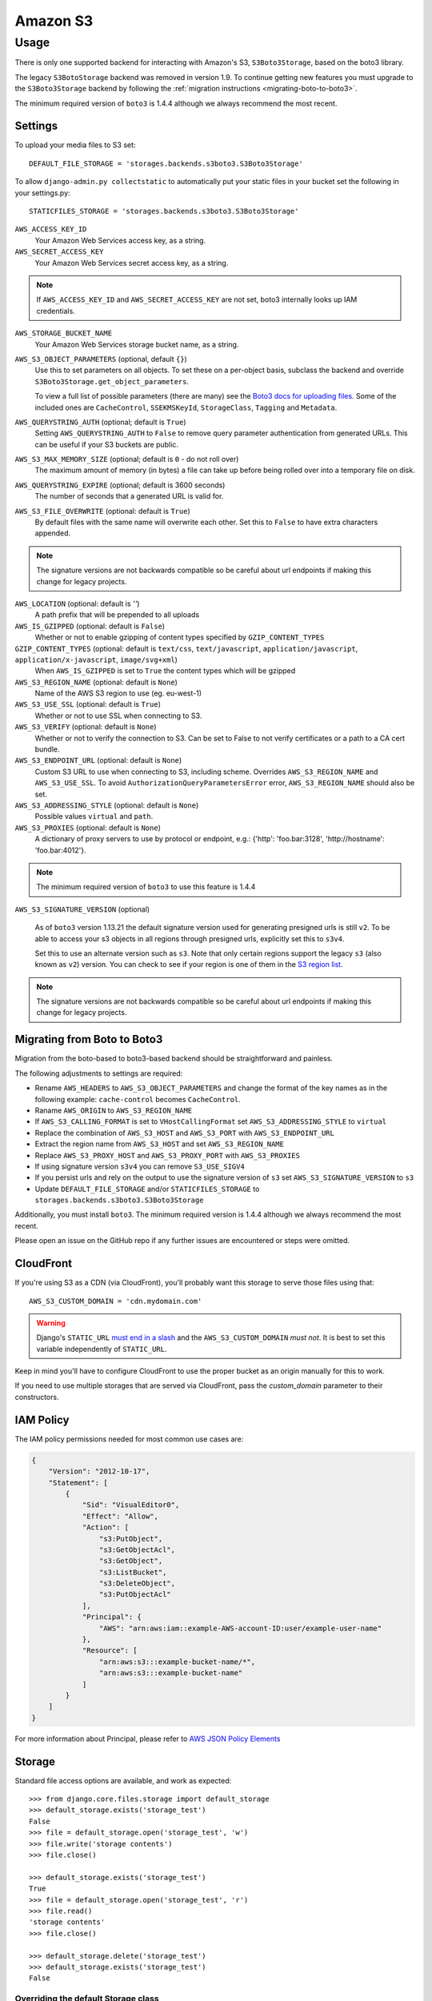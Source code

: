 Amazon S3
=========

Usage
*****

There is only one supported backend for interacting with Amazon's S3,
``S3Boto3Storage``, based on the boto3 library.

The legacy ``S3BotoStorage`` backend was removed in version 1.9. To continue getting new features you must upgrade
to the ``S3Boto3Storage`` backend by following the :ref:`migration instructions <migrating-boto-to-boto3>`.

The minimum required version of ``boto3`` is 1.4.4 although we always recommend
the most recent.

Settings
--------

To upload your media files to S3 set::

    DEFAULT_FILE_STORAGE = 'storages.backends.s3boto3.S3Boto3Storage'

To allow ``django-admin.py collectstatic`` to automatically put your static files in your bucket set the following in your settings.py::

    STATICFILES_STORAGE = 'storages.backends.s3boto3.S3Boto3Storage'

``AWS_ACCESS_KEY_ID``
    Your Amazon Web Services access key, as a string.

``AWS_SECRET_ACCESS_KEY``
    Your Amazon Web Services secret access key, as a string.

.. note::

      If ``AWS_ACCESS_KEY_ID`` and ``AWS_SECRET_ACCESS_KEY`` are not set, boto3 internally looks up IAM credentials.

``AWS_STORAGE_BUCKET_NAME``
    Your Amazon Web Services storage bucket name, as a string.

``AWS_S3_OBJECT_PARAMETERS`` (optional, default ``{}``)
  Use this to set parameters on all objects. To set these on a per-object
  basis, subclass the backend and override ``S3Boto3Storage.get_object_parameters``.

  To view a full list of possible parameters (there are many) see the `Boto3 docs for uploading files`_.
  Some of the included ones are ``CacheControl``, ``SSEKMSKeyId``, ``StorageClass``, ``Tagging`` and ``Metadata``.

``AWS_QUERYSTRING_AUTH`` (optional; default is ``True``)
    Setting ``AWS_QUERYSTRING_AUTH`` to ``False`` to remove query parameter
    authentication from generated URLs. This can be useful if your S3 buckets
    are public.

``AWS_S3_MAX_MEMORY_SIZE`` (optional; default is ``0`` - do not roll over)
    The maximum amount of memory (in bytes) a file can take up before being rolled over
    into a temporary file on disk.

``AWS_QUERYSTRING_EXPIRE`` (optional; default is 3600 seconds)
    The number of seconds that a generated URL is valid for.

``AWS_S3_FILE_OVERWRITE`` (optional: default is ``True``)
    By default files with the same name will overwrite each other. Set this to ``False`` to have extra characters appended.

.. note::

    The signature versions are not backwards compatible so be careful about url endpoints if making this change
    for legacy projects.

``AWS_LOCATION`` (optional: default is `''`)
    A path prefix that will be prepended to all uploads

``AWS_IS_GZIPPED`` (optional: default is ``False``)
    Whether or not to enable gzipping of content types specified by ``GZIP_CONTENT_TYPES``

``GZIP_CONTENT_TYPES`` (optional: default is ``text/css``, ``text/javascript``, ``application/javascript``, ``application/x-javascript``, ``image/svg+xml``)
    When ``AWS_IS_GZIPPED`` is set to ``True`` the content types which will be gzipped

``AWS_S3_REGION_NAME`` (optional: default is ``None``)
    Name of the AWS S3 region to use (eg. eu-west-1)

``AWS_S3_USE_SSL`` (optional: default is ``True``)
    Whether or not to use SSL when connecting to S3.

``AWS_S3_VERIFY`` (optional: default is ``None``)
    Whether or not to verify the connection to S3. Can be set to False to not verify certificates or a path to a CA cert bundle.

``AWS_S3_ENDPOINT_URL`` (optional: default is ``None``)
    Custom S3 URL to use when connecting to S3, including scheme. Overrides ``AWS_S3_REGION_NAME`` and ``AWS_S3_USE_SSL``. To avoid ``AuthorizationQueryParametersError`` error, ``AWS_S3_REGION_NAME`` should also be set.

``AWS_S3_ADDRESSING_STYLE`` (optional: default is ``None``)
    Possible values ``virtual`` and ``path``.

``AWS_S3_PROXIES`` (optional: default is ``None``)
  A dictionary of proxy servers to use by protocol or endpoint, e.g.:
  {'http': 'foo.bar:3128', 'http://hostname': 'foo.bar:4012'}.

.. note::

  The minimum required version of ``boto3`` to use this feature is 1.4.4

``AWS_S3_SIGNATURE_VERSION`` (optional)

  As of ``boto3`` version 1.13.21 the default signature version used for generating presigned
  urls is still ``v2``. To be able to access your s3 objects in all regions through presigned
  urls, explicitly set this to ``s3v4``.

  Set this to use an alternate version such as ``s3``. Note that only certain regions
  support the legacy ``s3`` (also known as ``v2``) version. You can check to see
  if your region is one of them in the `S3 region list`_.

.. note::

  The signature versions are not backwards compatible so be careful about url endpoints if making this change
  for legacy projects.

.. _AWS Signature Version 4: https://docs.aws.amazon.com/AmazonS3/latest/API/sigv4-query-string-auth.html
.. _S3 region list: http://docs.aws.amazon.com/general/latest/gr/rande.html#s3_region
.. _list of canned ACLs: https://docs.aws.amazon.com/AmazonS3/latest/dev/acl-overview.html#canned-acl
.. _Boto3 docs for uploading files: https://boto3.amazonaws.com/v1/documentation/api/latest/reference/services/s3.html#S3.Client.put_object

.. _migrating-boto-to-boto3:

Migrating from Boto to Boto3
----------------------------

Migration from the boto-based to boto3-based backend should be straightforward and painless.

The following adjustments to settings are required:

- Rename ``AWS_HEADERS`` to ``AWS_S3_OBJECT_PARAMETERS`` and change the format of the key
  names as in the following example: ``cache-control`` becomes ``CacheControl``.
- Raname ``AWS_ORIGIN`` to ``AWS_S3_REGION_NAME``
- If ``AWS_S3_CALLING_FORMAT`` is set to ``VHostCallingFormat`` set ``AWS_S3_ADDRESSING_STYLE`` to ``virtual``
- Replace the combination of ``AWS_S3_HOST`` and ``AWS_S3_PORT`` with ``AWS_S3_ENDPOINT_URL``
- Extract the region name from ``AWS_S3_HOST`` and set ``AWS_S3_REGION_NAME``
- Replace ``AWS_S3_PROXY_HOST`` and ``AWS_S3_PROXY_PORT`` with ``AWS_S3_PROXIES``
- If using signature version ``s3v4`` you can remove ``S3_USE_SIGV4``
- If you persist urls and rely on the output to use the signature version of ``s3`` set ``AWS_S3_SIGNATURE_VERSION`` to ``s3``
- Update ``DEFAULT_FILE_STORAGE`` and/or ``STATICFILES_STORAGE`` to ``storages.backends.s3boto3.S3Boto3Storage``

Additionally, you must install ``boto3``. The minimum required version is 1.4.4
although we always recommend the most recent.

Please open an issue on the GitHub repo if any further issues are encountered or steps were omitted.

CloudFront
----------

If you're using S3 as a CDN (via CloudFront), you'll probably want this storage
to serve those files using that::

    AWS_S3_CUSTOM_DOMAIN = 'cdn.mydomain.com'

.. warning::

    Django's ``STATIC_URL`` `must end in a slash`_ and the ``AWS_S3_CUSTOM_DOMAIN`` *must not*. It is best to set this variable independently of ``STATIC_URL``.

.. _must end in a slash: https://docs.djangoproject.com/en/dev/ref/settings/#static-url

Keep in mind you'll have to configure CloudFront to use the proper bucket as an
origin manually for this to work.

If you need to use multiple storages that are served via CloudFront, pass the
`custom_domain` parameter to their constructors.

IAM Policy
----------

The IAM policy permissions needed for most common use cases are:

.. code-block:: json

    {
        "Version": "2012-10-17",
        "Statement": [
            {
                "Sid": "VisualEditor0",
                "Effect": "Allow",
                "Action": [
                    "s3:PutObject",
                    "s3:GetObjectAcl",
                    "s3:GetObject",
                    "s3:ListBucket",
                    "s3:DeleteObject",
                    "s3:PutObjectAcl"
                ],
                "Principal": {
                    "AWS": "arn:aws:iam::example-AWS-account-ID:user/example-user-name"
                },
                "Resource": [
                    "arn:aws:s3:::example-bucket-name/*",
                    "arn:aws:s3:::example-bucket-name"
                ]
            }
        ]
    }


For more information about Principal, please refer to `AWS JSON Policy Elements`_

.. _AWS JSON Policy Elements: https://docs.aws.amazon.com/IAM/latest/UserGuide/reference_policies_elements_principal.html

Storage
-------

Standard file access options are available, and work as expected::

    >>> from django.core.files.storage import default_storage
    >>> default_storage.exists('storage_test')
    False
    >>> file = default_storage.open('storage_test', 'w')
    >>> file.write('storage contents')
    >>> file.close()

    >>> default_storage.exists('storage_test')
    True
    >>> file = default_storage.open('storage_test', 'r')
    >>> file.read()
    'storage contents'
    >>> file.close()

    >>> default_storage.delete('storage_test')
    >>> default_storage.exists('storage_test')
    False


Overriding the default Storage class
^^^^^^^^^^^^^^^^^^^^^^^^^^^^^^^^^^^^

You can override the default Storage class and create your custom storage backend. Below provides some examples and common use cases to help you get started. This section assumes you have your AWS credentials configured, e.g. ``AWS_ACCESS_KEY_ID`` and ``AWS_SECRET_ACCESS_KEY``.

To create a storage class using a specific bucket::

    from storages.backends.s3boto3 import S3Boto3Storage

    class MediaStorage(S3Boto3Storage):
        bucket_name = 'my-media-bucket'


Assume that you store the above class ``MediaStorage`` in a file called ``custom_storage.py`` in the project directory tree like below::

    | (your django project root directory)
    | ├── manage.py
    | ├── my_django_app
    | │   ├── custom_storage.py
    | │   └── ...
    | ├── ...

You can now use your custom storage class for default file storage in Django settings like below::

    DEFAULT_FILE_STORAGE = 'my_django_app.custom_storage.MediaStorage'

Or you may want to upload files to the bucket in some view that accepts file upload request::

    import os

    from django.views import View
    from django.http import JsonResponse

    from django_backend.custom_storages import MediaStorage

    class FileUploadView(View):
        def post(self, requests, **kwargs):
            file_obj = requests.FILES.get('file', '')

            # do your validation here e.g. file size/type check

            # organize a path for the file in bucket
            file_directory_within_bucket = 'user_upload_files/{username}'.format(username=requests.user)

            # synthesize a full file path; note that we included the filename
            file_path_within_bucket = os.path.join(
                file_directory_within_bucket,
                file_obj.name
            )

            media_storage = MediaStorage()

            if not media_storage.exists(file_path_within_bucket): # avoid overwriting existing file
                media_storage.save(file_path_within_bucket, file_obj)
                file_url = media_storage.url(file_path_within_bucket)

                return JsonResponse({
                    'message': 'OK',
                    'fileUrl': file_url,
                })
            else:
                return JsonResponse({
                    'message': 'Error: file {filename} already exists at {file_directory} in bucket {bucket_name}'.format(
                        filename=file_obj.name,
                        file_directory=file_directory_within_bucket,
                        bucket_name=media_storage.bucket_name
                    ),
                }, status=400)

A side note is that if you have ``AWS_S3_CUSTOM_DOMAIN`` setup in your ``settings.py``, by default the storage class will always use ``AWS_S3_CUSTOM_DOMAIN`` to generate url.

If your ``AWS_S3_CUSTOM_DOMAIN`` is pointing to a different bucket than your custom storage class, the ``.url()`` function will give you the wrong url. In such case, you will have to configure your storage class and explicitly specify ``custom_domain`` as below::

    class MediaStorage(S3Boto3Storage):
        bucket_name = 'my-media-bucket'
        custom_domain = '{}.s3.amazonaws.com'.format(bucket_name)

You can also decide to config your custom storage class to store files under a specific directory within the bucket::

    class MediaStorage(S3Boto3Storage):
        bucket_name = 'my-app-bucket'
        location = 'media' # store files under directory `media/` in bucket `my-app-bucket`

This is especially useful when you want to have multiple storage classes share the same bucket::

    class MediaStorage(S3Boto3Storage):
        bucket_name = 'my-app-bucket'
        location = 'media'

    class StaticStorage(S3Boto3Storage):
        bucket_name = 'my-app-bucket'
        location = 'static'

So your bucket file can be organized like as below::

    | my-app-bucket
    | ├── media
    | │   ├── user_video.mp4
    | │   ├── user_file.pdf
    | │   └── ...
    | ├── static
    | │   ├── app.js
    | │   ├── app.css
    | │   └── ...


Model
-----

An object without a file has limited functionality::
    from django.db import models

    class MyModel(models.Model):
      normal = models.FileField()

    >>> obj1 = MyModel()
    >>> obj1.normal
    <FieldFile: None>
    >>> obj1.normal.size
    Traceback (most recent call last):
    ...
    ValueError: The 'normal' attribute has no file associated with it.

Saving a file enables full functionality::

    >>> obj1.normal.save('django_test.txt', ContentFile(b'content'))
    >>> obj1.normal
    <FieldFile: tests/django_test.txt>
    >>> obj1.normal.size
    7
    >>> obj1.normal.read()
    'content'

Files can be read in a little at a time, if necessary::

    >>> obj1.normal.open()
    >>> obj1.normal.read(3)
    'con'
    >>> obj1.normal.read()
    'tent'
    >>> '-'.join(obj1.normal.chunks(chunk_size=2))
    'co-nt-en-t'

Save another file with the same name::

    >>> obj2 = MyModel()
    >>> obj2.normal.save('django_test.txt', ContentFile(b'more content'))
    >>> obj2.normal
    <FieldFile: tests/django_test.txt>
    >>> obj2.normal.size
    12

Push the objects into the cache to make sure they pickle properly::

    >>> cache.set('obj1', obj1)
    >>> cache.set('obj2', obj2)
    >>> cache.get('obj2').normal
    <FieldFile: tests/django_test.txt>

Clean up the temporary files::

    >>> obj1.normal.delete()
    >>> obj2.normal.delete()
